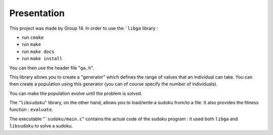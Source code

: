 ************
Presentation
************
This project was made by Group 14.
In order to use the ```libga`` library :

* run ``cmake``

* run ``make``

* run ``make docs``

* run ``make install``

You can then use the header file "``ga.h``".

This library allows you to create a "generator" which defines the range of values that an individual can take.
You can then create a population using this generator (you can of course specify the number of individuals).

You can make the population evolve until the problem is solved.

The "``libsudoku``" library, on the other hand, allows you to load/write a sudoku from/to a file.
It also provides the fitness function : ``evaluate``.

The executable "```sudoku/main.c``" contains the actual code of the sudoku program : it used both ``libga`` and ``libsudoku`` to solve a sudoku.
